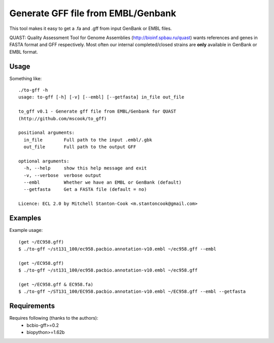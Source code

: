 Generate GFF file from EMBL/Genbank
===================================

This tool makes it easy to get a .fa and .gff from input GenBank or EMBL 
files.

QUAST: Quality Assessment Tool for Genome Assemblies 
(http://bioinf.spbau.ru/quast) wants references and genes in FASTA format and 
GFF respectively. Most often our internal completed/closed strains are 
**only**  available in GenBank or EMBL format.


Usage
-----

Something like::

    ./to-gff -h
    usage: to-gff [-h] [-v] [--embl] [--getfasta] in_file out_file

    to_gff v0.1 - Generate gff file from EMBL/Genbank for QUAST
    (http://github.com/mscook/to_gff)

    positional arguments:
      in_file        Full path to the input .embl/.gbk
      out_file       Full path to the output GFF

    optional arguments:
      -h, --help     show this help message and exit
      -v, --verbose  verbose output
      --embl         Whether we have an EMBL or GenBank (default)
      --getfasta     Get a FASTA file (default = no)

    Licence: ECL 2.0 by Mitchell Stanton-Cook <m.stantoncook@gmail.com>


Examples
--------

Example usage::

    (get ~/EC958.gff)
    $ ./to-gff ~/st131_100/ec958.pacbio.annotation-v10.embl ~/ec958.gff --embl

    (get ~/EC958.gff)
    $ ./to-gff ~/st131_100/ec958.pacbio.annotation-v10.embl ~/ec958.gff

    (get ~/EC958.gff & EC958.fa)
    $ ./to-gff ~/ST131_100/EC958.pacbio.annotation-v10.embl ~/EC958.gff --embl --getfasta


Requirements
------------

Requires following (thanks to the authors):
    * bcbio-gff>=0.2
    * biopython>=1.62b
